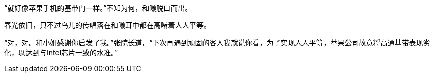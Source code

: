// 与人人平等结合起来，关于自己父亲之前要关心一百八十个陌生人，不然私爱就会破坏人人平等。

// 弦论物理学家，根据观察修改数学公式，然后没有预言就说能量不够。

// 19-12-08
“就好像苹果手机的基带门一样。”不知为何，和曦脱口而出。

春光依旧，只不过鸟儿的传唱落在和曦耳中都在高啭着人人平等。

“对，对。和小姐感谢你启发了我。”张院长道，“下次再遇到顽固的客人我就说你看，为了实现人人平等，苹果公司故意将高通基带表现劣化，以达到与Intel芯片一致的水准。”

// 叙述基带门。